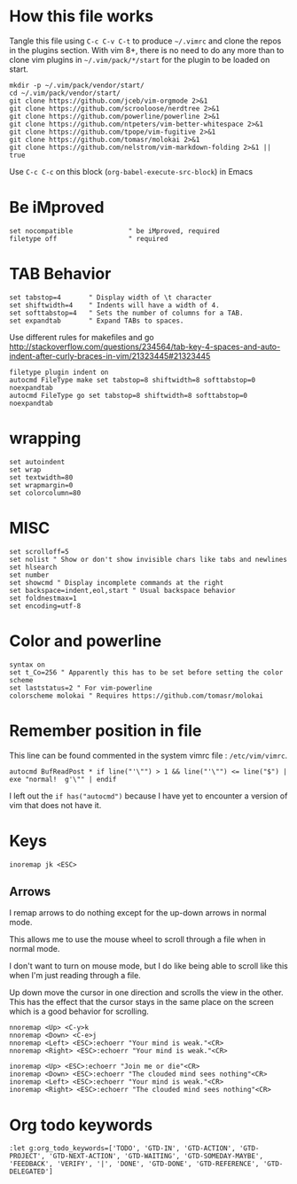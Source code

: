 #+PROPERTY: header-args:vimrc :tangle ~/.vimrc :results none

* How this file works

Tangle this file using =C-c C-v C-t= to produce =~/.vimrc= and clone the repos
in the plugins section.  With vim 8+, there is no need to do any more than to
clone vim plugins in =~/.vim/pack/*/start= for the plugin to be loaded on start.

#+begin_src shell :results output :exports both
mkdir -p ~/.vim/pack/vendor/start/
cd ~/.vim/pack/vendor/start/
git clone https://github.com/jceb/vim-orgmode 2>&1
git clone https://github.com/scrooloose/nerdtree 2>&1
git clone https://github.com/powerline/powerline 2>&1
git clone https://github.com/ntpeters/vim-better-whitespace 2>&1
git clone https://github.com/tpope/vim-fugitive 2>&1
git clone https://github.com/tomasr/molokai 2>&1
git clone https://github.com/nelstrom/vim-markdown-folding 2>&1 || true
#+end_src

Use =C-c C-c= on this block (=org-babel-execute-src-block=) in Emacs

* Be iMproved

#+begin_src vimrc
set nocompatible              " be iMproved, required
filetype off                  " required
#+end_src

* TAB Behavior
#+begin_src vimrc
set tabstop=4       " Display width of \t character
set shiftwidth=4    " Indents will have a width of 4.
set softtabstop=4   " Sets the number of columns for a TAB.
set expandtab       " Expand TABs to spaces.
#+end_src
Use different rules for makefiles and go
http://stackoverflow.com/questions/234564/tab-key-4-spaces-and-auto-indent-after-curly-braces-in-vim/21323445#21323445
#+begin_src vimrc
filetype plugin indent on
autocmd FileType make set tabstop=8 shiftwidth=8 softtabstop=0 noexpandtab
autocmd FileType go set tabstop=8 shiftwidth=8 softtabstop=0 noexpandtab
#+end_src

* wrapping
#+begin_src vimrc
set autoindent
set wrap
set textwidth=80
set wrapmargin=0
set colorcolumn=80
#+end_src

* MISC
#+begin_src vimrc
set scrolloff=5
set nolist " Show or don't show invisible chars like tabs and newlines
set hlsearch
set number
set showcmd " Display incomplete commands at the right
set backspace=indent,eol,start " Usual backspace behavior
set foldnestmax=1
set encoding=utf-8
#+end_src

* Color and powerline

#+begin_src vimrc
syntax on
set t_Co=256 " Apparently this has to be set before setting the color scheme
set laststatus=2 " For vim-powerline
colorscheme molokai " Requires https://github.com/tomasr/molokai
#+end_src

* Remember position in file

This line can be found commented in the system vimrc file : =/etc/vim/vimrc=.
#+begin_src 
autocmd BufReadPost * if line("'\"") > 1 && line("'\"") <= line("$") | exe "normal!  g'\"" | endif
#+end_src
I left out the =if has("autocmd")= because I have yet to encounter a version of
vim that does not have it.

* Keys
#+begin_src vimrc
inoremap jk <ESC>
#+end_src

** Arrows
I remap arrows to do nothing except for the up-down arrows in normal mode.

This allows me to use the mouse wheel to scroll through a file when in normal
mode.

I don't want to turn on mouse mode, but I do like being able to scroll like
this when I'm just reading through a file.

Up down move the cursor in one direction and scrolls the view in the other.
This has the effect that the cursor stays in the same place on the screen
which is a good behavior for scrolling.
#+begin_src vimrc
nnoremap <Up> <C-y>k
nnoremap <Down> <C-e>j
nnoremap <Left> <ESC>:echoerr "Your mind is weak."<CR>
nnoremap <Right> <ESC>:echoerr "Your mind is weak."<CR>

inoremap <Up> <ESC>:echoerr "Join me or die"<CR>
inoremap <Down> <ESC>:echoerr "The clouded mind sees nothing"<CR>
inoremap <Left> <ESC>:echoerr "Your mind is weak."<CR>
inoremap <Right> <ESC>:echoerr "The clouded mind sees nothing"<CR>
#+end_src


* Org todo keywords

#+begin_src vimrc
:let g:org_todo_keywords=['TODO', 'GTD-IN', 'GTD-ACTION', 'GTD-PROJECT', 'GTD-NEXT-ACTION', 'GTD-WAITING', 'GTD-SOMEDAY-MAYBE', 'FEEDBACK', 'VERIFY', '|', 'DONE', 'GTD-DONE', 'GTD-REFERENCE', 'GTD-DELEGATED']
#+end_src
